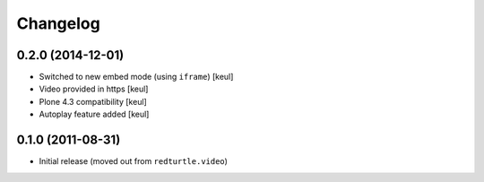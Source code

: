 Changelog
=========

0.2.0 (2014-12-01)
------------------

- Switched to new embed mode (using ``iframe``)
  [keul]
- Video provided in https
  [keul]
- Plone 4.3 compatibility
  [keul]
- Autoplay feature added
  [keul]

0.1.0 (2011-08-31)
------------------

- Initial release (moved out from ``redturtle.video``)

